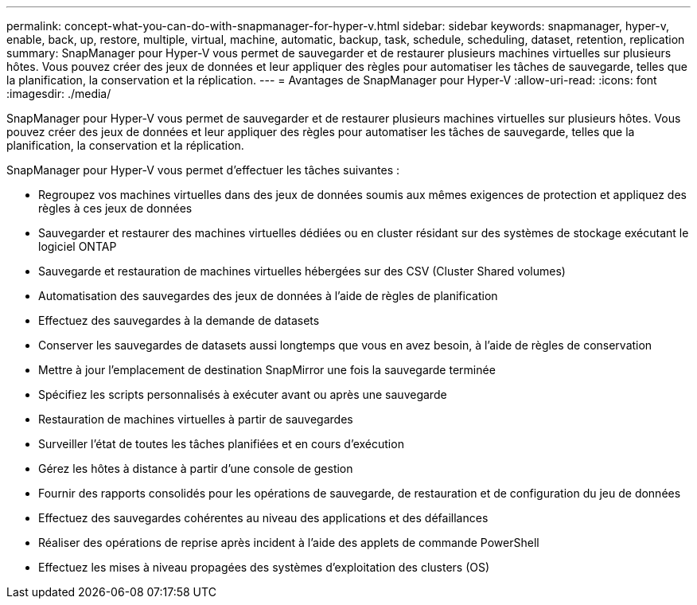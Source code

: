 ---
permalink: concept-what-you-can-do-with-snapmanager-for-hyper-v.html 
sidebar: sidebar 
keywords: snapmanager, hyper-v, enable, back, up, restore, multiple, virtual, machine, automatic, backup, task, schedule, scheduling, dataset, retention, replication 
summary: SnapManager pour Hyper-V vous permet de sauvegarder et de restaurer plusieurs machines virtuelles sur plusieurs hôtes. Vous pouvez créer des jeux de données et leur appliquer des règles pour automatiser les tâches de sauvegarde, telles que la planification, la conservation et la réplication. 
---
= Avantages de SnapManager pour Hyper-V
:allow-uri-read: 
:icons: font
:imagesdir: ./media/


[role="lead"]
SnapManager pour Hyper-V vous permet de sauvegarder et de restaurer plusieurs machines virtuelles sur plusieurs hôtes. Vous pouvez créer des jeux de données et leur appliquer des règles pour automatiser les tâches de sauvegarde, telles que la planification, la conservation et la réplication.

SnapManager pour Hyper-V vous permet d'effectuer les tâches suivantes :

* Regroupez vos machines virtuelles dans des jeux de données soumis aux mêmes exigences de protection et appliquez des règles à ces jeux de données
* Sauvegarder et restaurer des machines virtuelles dédiées ou en cluster résidant sur des systèmes de stockage exécutant le logiciel ONTAP
* Sauvegarde et restauration de machines virtuelles hébergées sur des CSV (Cluster Shared volumes)
* Automatisation des sauvegardes des jeux de données à l'aide de règles de planification
* Effectuez des sauvegardes à la demande de datasets
* Conserver les sauvegardes de datasets aussi longtemps que vous en avez besoin, à l'aide de règles de conservation
* Mettre à jour l'emplacement de destination SnapMirror une fois la sauvegarde terminée
* Spécifiez les scripts personnalisés à exécuter avant ou après une sauvegarde
* Restauration de machines virtuelles à partir de sauvegardes
* Surveiller l'état de toutes les tâches planifiées et en cours d'exécution
* Gérez les hôtes à distance à partir d'une console de gestion
* Fournir des rapports consolidés pour les opérations de sauvegarde, de restauration et de configuration du jeu de données
* Effectuez des sauvegardes cohérentes au niveau des applications et des défaillances
* Réaliser des opérations de reprise après incident à l'aide des applets de commande PowerShell
* Effectuez les mises à niveau propagées des systèmes d'exploitation des clusters (OS)

